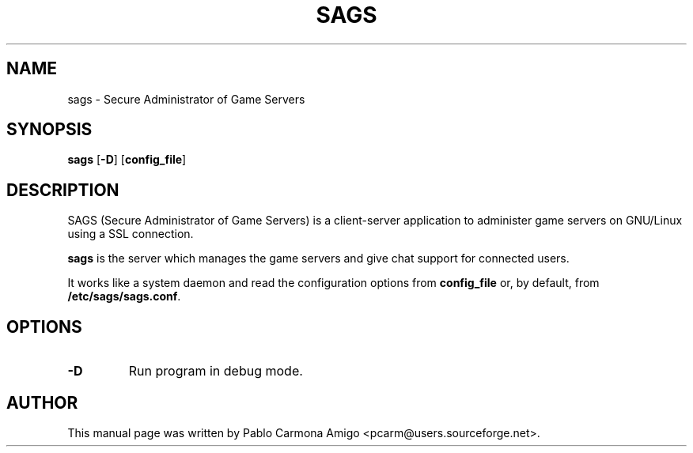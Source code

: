 .\"                                      Hey, EMACS: -*- nroff -*-
.\" First parameter, NAME, should be all caps
.\" Second parameter, SECTION, should be 1-8, maybe w/ subsection
.\" other parameters are allowed: see man(7), man(1)
.TH SAGS 1 "jan 17, 2005"
.\" Please adjust this date whenever revising the manpage.
.\"
.\" Some roff macros, for reference:
.\" .nh        disable hyphenation
.\" .hy        enable hyphenation
.\" .ad l      left justify
.\" .ad b      justify to both left and right margins
.\" .nf        disable filling
.\" .fi        enable filling
.\" .br        insert line break
.\" .sp <n>    insert n+1 empty lines
.\" for manpage-specific macros, see man(7)
.SH NAME
sags \- Secure Administrator of Game Servers
.SH SYNOPSIS
.B sags
[\fB-D\fP] [\fBconfig_file\fP]
.SH DESCRIPTION
.\" TeX users may be more comfortable with the \fB<whatever>\fP and
.\" \fI<whatever>\fP escape sequences to invode bold face and italics, 
.\" respectively.
SAGS (Secure Administrator of Game Servers) is a client-server
application to administer game servers on GNU/Linux using a SSL
connection.
.PP
\fBsags\fP is the server which manages the game servers and give chat
support for connected users.
.PP
It works like a system daemon and read the configuration options from
\fBconfig_file\fP or, by default, from \fB/etc/sags/sags.conf\fP.

.SH OPTIONS
.TP
.B -D
Run program in debug mode.

.SH AUTHOR
This manual page was written by Pablo Carmona Amigo <pcarm@users.sourceforge.net>.
